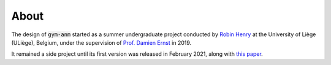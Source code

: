 ..

About
=====

The design of :code:`gym-anm` started as a summer undergraduate project conducted by
`Robin Henry <https://www.robinxhenry.com/>`_ at the University of Liège (ULiège), Belgium, under the supervision of
`Prof. Damien Ernst <http://blogs.ulg.ac.be/damien-ernst/>`_ in 2019.

It remained a side project until its first version was released in February 2021, along with `this paper <ADD LINK>`_.
